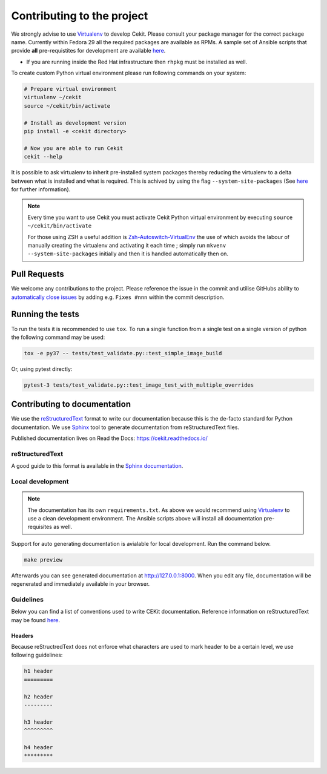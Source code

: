 

Contributing to the project
===========================

We strongly advise to use `Virtualenv <https://virtualenv.pypa.io/en/stable/>`_ to develop Cekit. Please consult your package manager for the correct package name. Currently within Fedora 29 all the required packages are available as RPMs. A sample set of Ansible scripts that provide **all** pre-requistites for development are available `here <https://github.com/cekit/cekit/tree/develop/ansible>`_.

- If you are running inside the Red Hat infrastructure then ``rhpkg`` must be installed as well.

To create custom Python virtual environment please run following commands on your system:

.. code-block:: bash

    # Prepare virtual environment
    virtualenv ~/cekit
    source ~/cekit/bin/activate

    # Install as development version
    pip install -e <cekit directory>

    # Now you are able to run Cekit
    cekit --help

It is possible to ask virtualenv to inherit pre-installed system packages thereby reducing the virtualenv to a delta between what is installed and what is required. This is achived by using the flag ``--system-site-packages`` (See `here <https://virtualenv.pypa.io/en/latest/userguide/#the-system-site-packages-option>`_ for further information).

.. note::

   Every time you want to use Cekit you must activate Cekit Python virtual environment by executing ``source ~/cekit/bin/activate``

   For those using ZSH a useful addition is `Zsh-Autoswitch-VirtualEnv <https://github.com/MichaelAquilina/zsh-autoswitch-virtualenv>`_ the use of which avoids the labour of manually creating the virtualenv and activating it each time ; simply run ``mkvenv --system-site-packages`` initially and then it is handled automatically then on.


Pull Requests
-------------

We welcome any contributions to the project. Please reference the issue in the commit and utilise GitHubs ability to `automatically close issues <https://help.github.com/en/articles/closing-issues-using-keywords>`_ by adding e.g. ``Fixes #nnn`` within the commit description.

Running the tests
-----------------

To run the tests it is recommended to use ``tox``. To run a single function from a single test on a single version of python the following command may be used:

.. code-block:: bash

    tox -e py37 -- tests/test_validate.py::test_simple_image_build


Or, using pytest directly:

.. code-block:: bash

    pytest-3 tests/test_validate.py::test_image_test_with_multiple_overrides


Contributing to documentation
-----------------------------

We use the `reStructuredText <http://docutils.sourceforge.net/rst.html>`_ format to
write our documentation because this is the de-facto standard for Python documentation.
We use `Sphinx <http://www.sphinx-doc.org/en/stable/index.html>`_ tool to generate documentation
from reStructuredText files.

Published documentation lives on Read the Docs: `<https://cekit.readthedocs.io/>`_

reStructuredText
~~~~~~~~~~~~~~~~

A good guide to this format is available in the `Sphinx documentation <http://www.sphinx-doc.org/en/stable/rest.html>`_.

Local development
~~~~~~~~~~~~~~~~~

.. note::

    The documentation has its own ``requirements.txt``. As above we would recommend using
    `Virtualenv <https://virtualenv.pypa.io/en/stable/>`_ to use a clean development environment.
    The Ansible scripts above will install all documentation pre-requisites as well.

Support for auto generating documentation is avialable for local development. Run the command below.

.. code:: bash

    make preview

Afterwards you can see generated documentation at `<http://127.0.0.1:8000>`_. When you edit any file,
documentation will be regenerated and immediately available in your browser.

Guidelines
~~~~~~~~~~

Below you can find a list of conventions used to write CEKit documentation. Reference information on reStructuredText
may be found `here <http://docutils.sourceforge.net/rst.html>`_.

Headers
^^^^^^^

Because reStructredText does not enforce what characters are used to mark header
to be a certain level, we use following guidelines:

.. code::

    h1 header
    =========

    h2 header
    ---------

    h3 header
    ^^^^^^^^^

    h4 header
    *********
